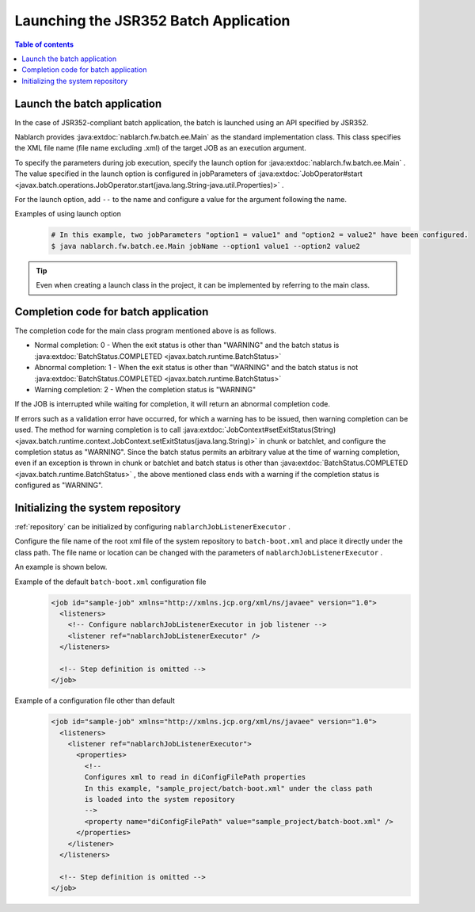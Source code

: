 Launching the JSR352 Batch Application
==================================================
.. contents:: Table of contents
  :depth: 3
  :local:

.. _jsr352_run_batch_application:

Launch the batch application
--------------------------------------------------
In the case of JSR352-compliant batch application, the batch is launched using an API specified by JSR352.

Nablarch provides :java:extdoc:`nablarch.fw.batch.ee.Main`  as the standard implementation class. 
This class specifies the XML file name (file name excluding .xml) of the target JOB as an execution argument.

To specify the parameters during job execution, specify the launch option for  :java:extdoc:`nablarch.fw.batch.ee.Main` . 
The value specified in the launch option is configured in jobParameters of  :java:extdoc:`JobOperator#start <javax.batch.operations.JobOperator.start(java.lang.String-java.util.Properties)>` .

For the launch option, add ``--`` to the name and configure a value for the argument following the name.

Examples of using launch option
  .. code-block:: bash

    # In this example, two jobParameters "option1 = value1" and "option2 = value2" have been configured.
    $ java nablarch.fw.batch.ee.Main jobName --option1 value1 --option2 value2
  
.. tip::

  Even when creating a launch class in the project, it can be implemented by referring to the main class.


.. _jsr352_exitcode_batch_application:

Completion code for batch application
--------------------------------------------------
The completion code for the main class program mentioned above is as follows.

* Normal completion: 0 - When the exit status is other than "WARNING" and the batch status is :java:extdoc:`BatchStatus.COMPLETED <javax.batch.runtime.BatchStatus>` 
* Abnormal completion: 1 - When the exit status is other than "WARNING" and the batch status is not :java:extdoc:`BatchStatus.COMPLETED <javax.batch.runtime.BatchStatus>`
* Warning completion: 2 - When the completion status is "WARNING"

If the JOB is interrupted while waiting for completion, it will return an abnormal completion code.

If errors such as a validation error have occurred, for which a warning has to be issued, then warning completion can be used.
The method for warning completion is to call  :java:extdoc:`JobContext#setExitStatus(String) <javax.batch.runtime.context.JobContext.setExitStatus(java.lang.String)>` in chunk or batchlet, and configure the completion status as "WARNING". 
Since the batch status permits an arbitrary value at the time of warning completion, even if an exception is thrown in chunk or batchlet and batch status is other than  :java:extdoc:`BatchStatus.COMPLETED <javax.batch.runtime.BatchStatus>` , the above mentioned class ends with a warning if the completion status is configured as "WARNING".

.. _jsr352_run_batch_init_repository:

Initializing the system repository
--------------------------------------------------
:ref:`repository` can be initialized by configuring  ``nablarchJobListenerExecutor`` .

Configure the file name of the root xml file of the system repository to ``batch-boot.xml`` and place it directly under the class path. 
The file name or location can be changed with the parameters of ``nablarchJobListenerExecutor`` .

An example is shown below.

Example of the default ``batch-boot.xml`` configuration file
  .. code-block:: xml

    <job id="sample-job" xmlns="http://xmlns.jcp.org/xml/ns/javaee" version="1.0">
      <listeners>
        <!-- Configure nablarchJobListenerExecutor in job listener -->
        <listener ref="nablarchJobListenerExecutor" />
      </listeners>

      <!-- Step definition is omitted -->
    </job>

Example of a configuration file other than default
  .. code-block:: xml

    <job id="sample-job" xmlns="http://xmlns.jcp.org/xml/ns/javaee" version="1.0">
      <listeners>
        <listener ref="nablarchJobListenerExecutor">
          <properties>
            <!--
            Configures xml to read in diConfigFilePath properties
            In this example, "sample_project/batch-boot.xml" under the class path
            is loaded into the system repository
            -->
            <property name="diConfigFilePath" value="sample_project/batch-boot.xml" />
          </properties>
        </listener>
      </listeners>

      <!-- Step definition is omitted -->
    </job>

